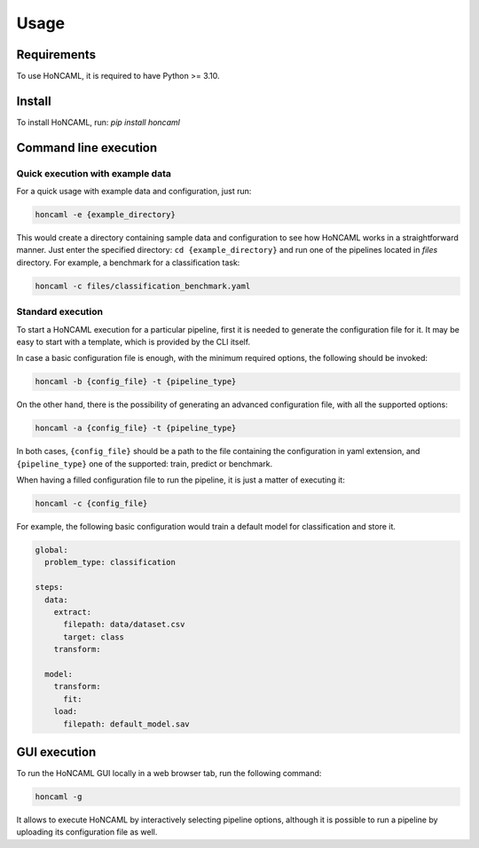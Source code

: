 =======
 Usage
=======

Requirements
============

To use HoNCAML, it is required to have Python >= 3.10.

Install
=======

To install HoNCAML, run: `pip install honcaml`

Command line execution
======================

Quick execution with example data
---------------------------------

For a quick usage with example data and configuration, just run:

.. code:: console

   honcaml -e {example_directory}

This would create a directory containing sample data and configuration
to see how HoNCAML works in a straightforward manner. Just enter the
specified directory: ``cd {example_directory}`` and run one of the
pipelines located in *files* directory. For example, a benchmark for a
classification task:

.. code:: console

   honcaml -c files/classification_benchmark.yaml

Standard execution
------------------

To start a HoNCAML execution for a particular pipeline, first it is
needed to generate the configuration file for it. It may be easy to
start with a template, which is provided by the CLI itself.

In case a basic configuration file is enough, with the minimum required
options, the following should be invoked:

.. code:: console

   honcaml -b {config_file} -t {pipeline_type}

On the other hand, there is the possibility of generating an advanced
configuration file, with all the supported options:

.. code:: console

   honcaml -a {config_file} -t {pipeline_type}

In both cases, ``{config_file}`` should be a path to the file containing
the configuration in yaml extension, and ``{pipeline_type}`` one of the
supported: train, predict or benchmark.

When having a filled configuration file to run the pipeline, it is just
a matter of executing it:

.. code:: console

   honcaml -c {config_file}

For example, the following basic configuration would train a default model
for classification and store it.

.. code:: yaml

    global:
      problem_type: classification

    steps:
      data:
        extract:
          filepath: data/dataset.csv
          target: class
        transform:

      model:
        transform:
          fit:
        load:
          filepath: default_model.sav

GUI execution
=============

To run the HoNCAML GUI locally in a web browser tab, run the following
command:

.. code:: console

   honcaml -g

It allows to execute HoNCAML by interactively selecting pipeline
options, although it is possible to run a pipeline by uploading its
configuration file as well.
